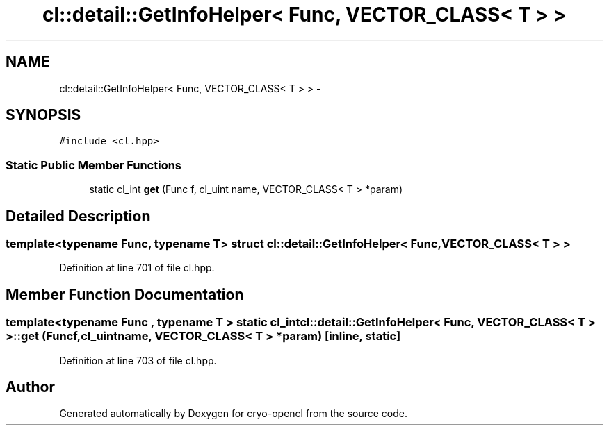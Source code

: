 .TH "cl::detail::GetInfoHelper< Func, VECTOR_CLASS< T > >" 3 "Mon Mar 14 2011" "cryo-opencl" \" -*- nroff -*-
.ad l
.nh
.SH NAME
cl::detail::GetInfoHelper< Func, VECTOR_CLASS< T > > \- 
.SH SYNOPSIS
.br
.PP
.PP
\fC#include <cl.hpp>\fP
.SS "Static Public Member Functions"

.in +1c
.ti -1c
.RI "static cl_int \fBget\fP (Func f, cl_uint name, VECTOR_CLASS< T > *param)"
.br
.in -1c
.SH "Detailed Description"
.PP 

.SS "template<typename Func, typename T> struct cl::detail::GetInfoHelper< Func, VECTOR_CLASS< T > >"

.PP
Definition at line 701 of file cl.hpp.
.SH "Member Function Documentation"
.PP 
.SS "template<typename Func , typename T > static cl_int \fBcl::detail::GetInfoHelper\fP< Func, VECTOR_CLASS< T > >::get (Funcf, cl_uintname, VECTOR_CLASS< T > *param)\fC [inline, static]\fP"
.PP
Definition at line 703 of file cl.hpp.

.SH "Author"
.PP 
Generated automatically by Doxygen for cryo-opencl from the source code.
